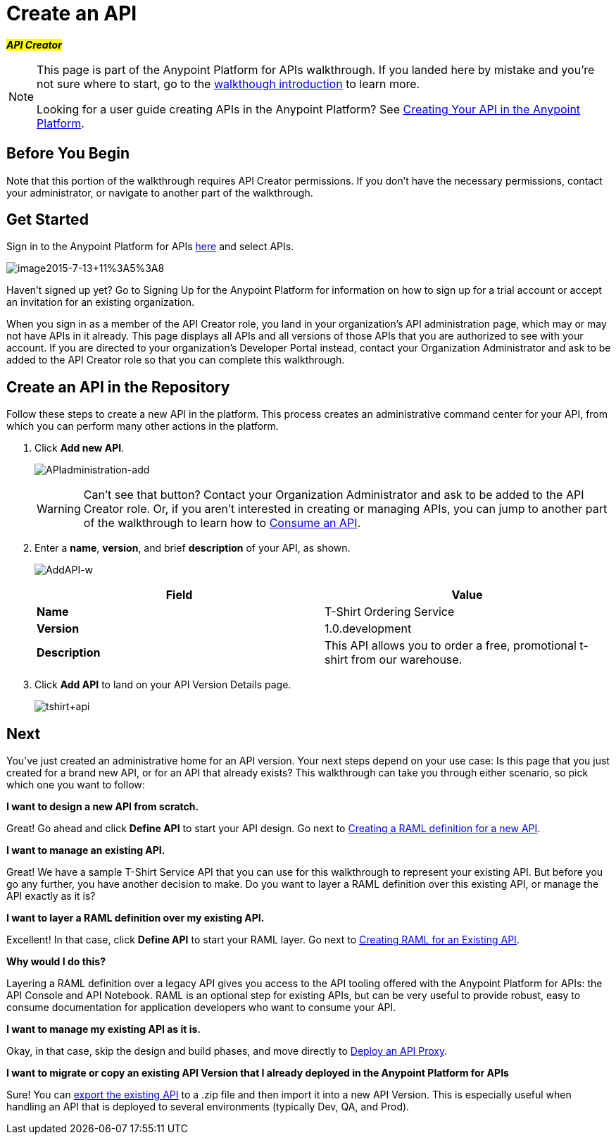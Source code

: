 = Create an API
:keywords: api, define, raml, creator, create

#*_API Creator_*#

[NOTE]
====
This page is part of the Anypoint Platform for APIs walkthrough. If you landed here by mistake and you're not sure where to start, go to the link:/anypoint-platform-for-apis/anypoint-platform-for-apis-walkthrough[walkthough introduction] to learn more.

Looking for a user guide creating APIs in the Anypoint Platform? See link:/anypoint-platform-for-apis/creating-your-api-in-the-anypoint-platform[Creating Your API in the Anypoint Platform].
====

== Before You Begin

Note that this portion of the walkthrough requires API Creator permissions. If you don't have the necessary permissions, contact your administrator, or navigate to another part of the walkthrough.

== Get Started

Sign in to the Anypoint Platform for APIs https://anypoint.mulesoft.com[here] and select APIs.

image:image2015-7-13+11%3A5%3A8.png[image2015-7-13+11%3A5%3A8]

Haven't signed up yet? Go to Signing Up for the Anypoint Platform for information on how to sign up for a trial account or accept an invitation for an existing organization.

When you sign in as a member of the API Creator role, you land in your organization's API administration page, which may or may not have APIs in it already. This page displays all APIs and all versions of those APIs that you are authorized to see with your account. If you are directed to your organization's Developer Portal instead, contact your Organization Administrator and ask to be added to the API Creator role so that you can complete this walkthrough.

== Create an API in the Repository

Follow these steps to create a new API in the platform. This process creates an administrative command center for your API, from which you can perform many other actions in the platform.

. Click *Add new API*.
+
image:APIadministration-add.png[APIadministration-add]
+
[WARNING]
Can't see that button? Contact your Organization Administrator and ask to be added to the API Creator role. Or, if you aren't interested in creating or managing APIs, you can jump to another part of the walkthrough to learn how to link:/anypoint-platform-for-apis/walkthrough-intro-consume[Consume an API].

. Enter a *name*, *version*, and brief *description* of your API, as shown.
+
image:AddAPI-w.png[AddAPI-w]
+
[cols=",",options="header",]
|===
|Field |Value
|*Name* |T-Shirt Ordering Service
|*Version* |1.0.development
|*Description* |This API allows you to order a free, promotional t-shirt from our warehouse.
|===
. Click *Add API* to land on your API Version Details page.
+
image:tshirt+api.jpeg[tshirt+api]

== Next

You've just created an administrative home for an API version. Your next steps depend on your use case: Is this page that you just created for a brand new API, or for an API that already exists? This walkthrough can take you through either scenario, so pick which one you want to follow:

*I want to design a new API from scratch.*

Great! Go ahead and click *Define API* to start your API design. Go next to link:/anypoint-platform-for-apis/walkthrough-design-new[Creating a RAML definition for a new API].

*I want to manage an existing API.*

Great! We have a sample T-Shirt Service API that you can use for this walkthrough to represent your existing API. But before you go any further, you have another decision to make. Do you want to layer a RAML definition over this existing API, or manage the API exactly as it is? 

*I want to layer a RAML definition over my existing API.*

Excellent! In that case, click *Define API* to start your RAML layer. Go next to link:/anypoint-platform-for-apis/walkthrough-design-existing[Creating RAML for an Existing API].


*Why would I do this?*

Layering a RAML definition over a legacy API gives you access to the API tooling offered with the Anypoint Platform for APIs: the API Console and API Notebook. RAML is an optional step for existing APIs, but can be very useful to provide robust, easy to consume documentation for application developers who want to consume your API.

*I want to manage my existing API as it is.*

Okay, in that case, skip the design and build phases, and move directly to link:/anypoint-platform-for-apis/walkthrough-proxy[Deploy an API Proxy].

*I want to migrate or copy an existing API Version that I already deployed in the Anypoint Platform for APIs*

Sure! You can link:http://www.mulesoft.org/documentation/display/current/Copy+of+Managing+API+Versions[export the existing API] to a .zip file and then import it into a new API Version. This is especially useful when handling an API that is deployed to several environments (typically Dev, QA, and Prod).
